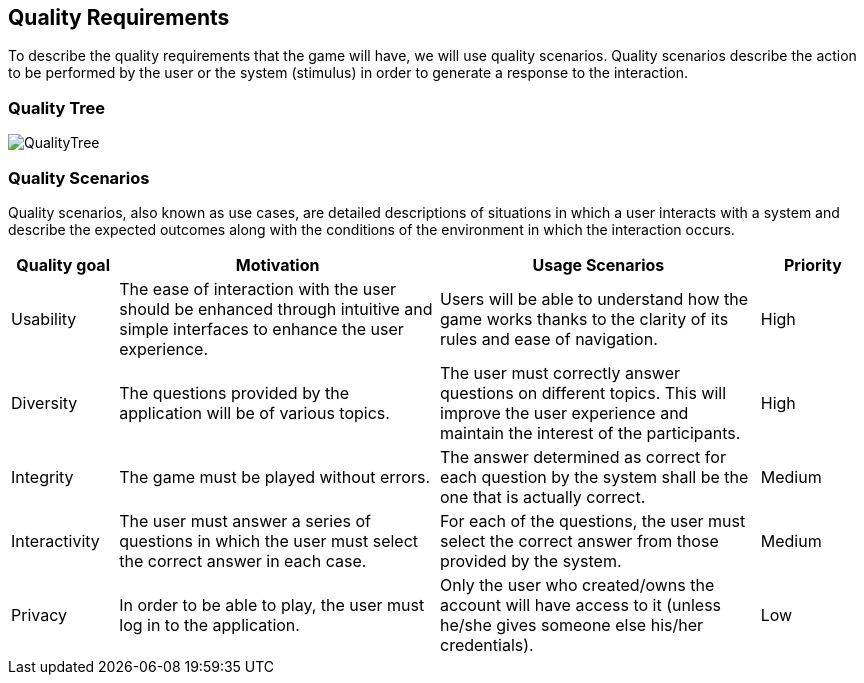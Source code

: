 ifndef::imagesdir[:imagesdir: ../images]

[[section-quality-scenarios]]
== Quality Requirements


****

To describe the quality requirements that the game will have, we will use quality scenarios. Quality scenarios describe 
the action to be performed by the user or the system (stimulus) in order to generate a response to the interaction.

****

=== Quality Tree
image::QualityTree.png[]

=== Quality Scenarios

Quality scenarios, also known as use cases, are detailed descriptions of situations in which a user interacts with 
a system and describe the expected outcomes along with the conditions of the environment in which the interaction 
occurs.

[options="header",cols="1,3,3,1"]
|===
|Quality goal
|Motivation
|Usage Scenarios
|Priority

|Usability
|The ease of interaction with the user should be enhanced through intuitive and simple interfaces to enhance the user experience. 
|Users will be able to understand how the game works thanks to the clarity of its rules and ease of navigation.
|High

|Diversity
|The questions provided by the application will be of various topics.
|The user must correctly answer questions on different topics. This will improve the user experience and maintain the interest of the participants.
|High

|Integrity
|The game must be played without errors.
|The answer determined as correct for each question by the system shall be the one that is actually correct.
|Medium

|Interactivity
|The user must answer a series of questions in which the user must select the correct answer in each case.
|For each of the questions, the user must select the correct answer from those provided by the system.
|Medium

|Privacy
|In order to be able to play, the user must log in to the application.
|Only the user who created/owns the account will have access to it (unless he/she gives someone else his/her credentials).
|Low 
|===